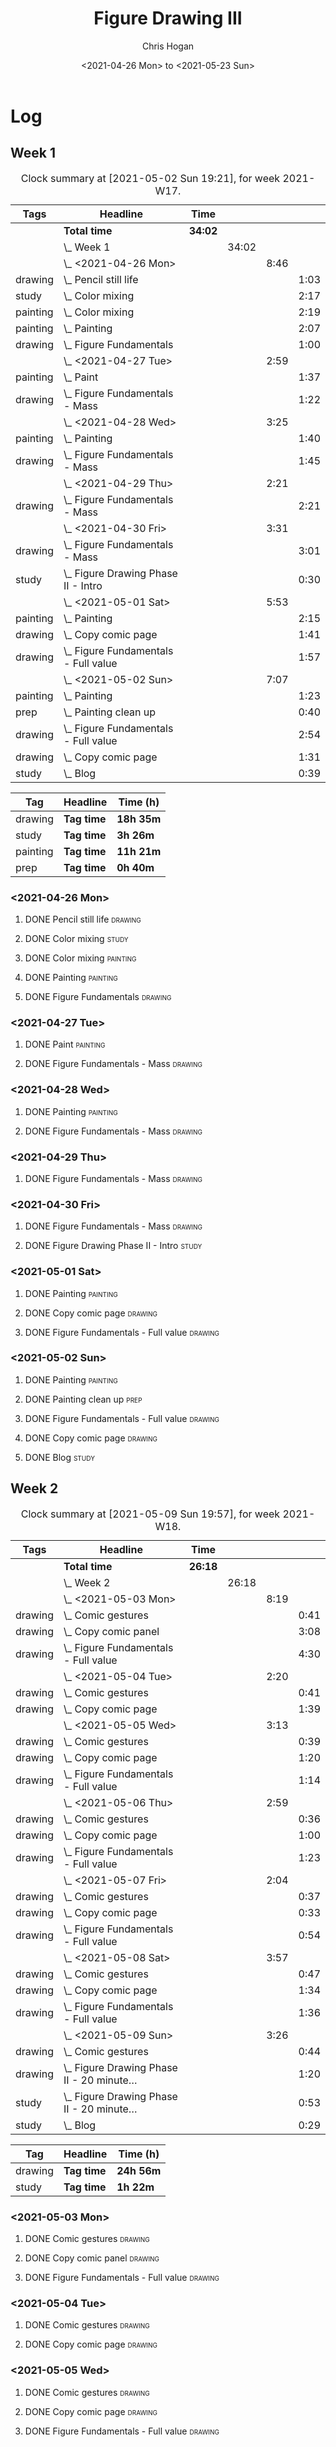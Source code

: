 #+TITLE: Figure Drawing III
#+AUTHOR: Chris Hogan
#+DATE: <2021-04-26 Mon> to <2021-05-23 Sun>

* Log
** Week 1
  #+BEGIN: clocktable :scope subtree :maxlevel 6 :block thisweek :tags t
  #+CAPTION: Clock summary at [2021-05-02 Sun 19:21], for week 2021-W17.
  | Tags     | Headline                                 | Time    |       |      |      |
  |----------+------------------------------------------+---------+-------+------+------|
  |          | *Total time*                             | *34:02* |       |      |      |
  |----------+------------------------------------------+---------+-------+------+------|
  |          | \_  Week 1                               |         | 34:02 |      |      |
  |          | \_    <2021-04-26 Mon>                   |         |       | 8:46 |      |
  | drawing  | \_      Pencil still life                |         |       |      | 1:03 |
  | study    | \_      Color mixing                     |         |       |      | 2:17 |
  | painting | \_      Color mixing                     |         |       |      | 2:19 |
  | painting | \_      Painting                         |         |       |      | 2:07 |
  | drawing  | \_      Figure Fundamentals              |         |       |      | 1:00 |
  |          | \_    <2021-04-27 Tue>                   |         |       | 2:59 |      |
  | painting | \_      Paint                            |         |       |      | 1:37 |
  | drawing  | \_      Figure Fundamentals - Mass       |         |       |      | 1:22 |
  |          | \_    <2021-04-28 Wed>                   |         |       | 3:25 |      |
  | painting | \_      Painting                         |         |       |      | 1:40 |
  | drawing  | \_      Figure Fundamentals - Mass       |         |       |      | 1:45 |
  |          | \_    <2021-04-29 Thu>                   |         |       | 2:21 |      |
  | drawing  | \_      Figure Fundamentals - Mass       |         |       |      | 2:21 |
  |          | \_    <2021-04-30 Fri>                   |         |       | 3:31 |      |
  | drawing  | \_      Figure Fundamentals - Mass       |         |       |      | 3:01 |
  | study    | \_      Figure Drawing Phase II - Intro  |         |       |      | 0:30 |
  |          | \_    <2021-05-01 Sat>                   |         |       | 5:53 |      |
  | painting | \_      Painting                         |         |       |      | 2:15 |
  | drawing  | \_      Copy comic page                  |         |       |      | 1:41 |
  | drawing  | \_      Figure Fundamentals - Full value |         |       |      | 1:57 |
  |          | \_    <2021-05-02 Sun>                   |         |       | 7:07 |      |
  | painting | \_      Painting                         |         |       |      | 1:23 |
  | prep     | \_      Painting clean up                |         |       |      | 0:40 |
  | drawing  | \_      Figure Fundamentals - Full value |         |       |      | 2:54 |
  | drawing  | \_      Copy comic page                  |         |       |      | 1:31 |
  | study    | \_      Blog                             |         |       |      | 0:39 |
  #+END:
  
#+BEGIN: clocktable-by-tag :scope subtree :maxlevel 6 :match ("drawing" "study" "painting" "prep")
| Tag      | Headline   | Time (h)  |
|----------+------------+-----------|
| drawing  | *Tag time* | *18h 35m* |
|----------+------------+-----------|
| study    | *Tag time* | *3h 26m*  |
|----------+------------+-----------|
| painting | *Tag time* | *11h 21m* |
|----------+------------+-----------|
| prep     | *Tag time* | *0h 40m*  |

#+END:
*** <2021-04-26 Mon>
**** DONE Pencil still life                                         :drawing:
     :LOGBOOK:
     CLOCK: [2021-04-26 Mon 08:45]--[2021-04-26 Mon 09:48] =>  1:03
     :END:
**** DONE Color mixing                                                :study:
     :LOGBOOK:
     CLOCK: [2021-04-26 Mon 17:49]--[2021-04-26 Mon 18:03] =>  0:14
     CLOCK: [2021-04-26 Mon 13:27]--[2021-04-26 Mon 13:42] =>  0:15
     CLOCK: [2021-04-26 Mon 09:48]--[2021-04-26 Mon 11:36] =>  1:48
     :END:
**** DONE Color mixing                                             :painting:
     :LOGBOOK:
     CLOCK: [2021-04-26 Mon 13:42]--[2021-04-26 Mon 16:01] =>  2:19
     :END:
**** DONE Painting                                                 :painting:
     :LOGBOOK:
     CLOCK: [2021-04-26 Mon 18:03]--[2021-04-26 Mon 20:10] =>  2:07
     :END:
**** DONE Figure Fundamentals                                       :drawing:
     :LOGBOOK:
     CLOCK: [2021-04-26 Mon 20:11]--[2021-04-26 Mon 21:11] =>  1:00
     :END:
*** <2021-04-27 Tue>
**** DONE Paint                                                    :painting:
     :LOGBOOK:
     CLOCK: [2021-04-27 Tue 18:15]--[2021-04-27 Tue 19:52] =>  1:37
     :END:
**** DONE Figure Fundamentals - Mass                                :drawing:
     :LOGBOOK:
     CLOCK: [2021-04-27 Tue 21:00]--[2021-04-27 Tue 21:25] =>  0:25
     CLOCK: [2021-04-27 Tue 19:52]--[2021-04-27 Tue 20:49] =>  0:57
     :END:
*** <2021-04-28 Wed>
**** DONE Painting                                                 :painting:
     :LOGBOOK:
     CLOCK: [2021-04-28 Wed 18:03]--[2021-04-28 Wed 19:43] =>  1:40
     :END:
**** DONE Figure Fundamentals - Mass                                :drawing:
     :LOGBOOK:
     CLOCK: [2021-04-28 Wed 19:43]--[2021-04-28 Wed 21:28] =>  1:45
     :END:
*** <2021-04-29 Thu>
**** DONE Figure Fundamentals - Mass                                :drawing:
     :LOGBOOK:
     CLOCK: [2021-04-29 Thu 18:59]--[2021-04-29 Thu 21:20] =>  2:21
     :END:
*** <2021-04-30 Fri>
**** DONE Figure Fundamentals - Mass                                :drawing:
     :LOGBOOK:
     CLOCK: [2021-04-30 Fri 17:51]--[2021-04-30 Fri 20:52] =>  3:01
     :END:
**** DONE Figure Drawing Phase II - Intro                             :study:
     :LOGBOOK:
     CLOCK: [2021-04-30 Fri 22:00]--[2021-04-30 Fri 22:30] =>  0:30
     :END:
*** <2021-05-01 Sat>
**** DONE Painting                                                 :painting:
     :LOGBOOK:
     CLOCK: [2021-05-01 Sat 08:42]--[2021-05-01 Sat 10:57] =>  2:15
     :END:
**** DONE Copy comic page                                           :drawing:
     :LOGBOOK:
     CLOCK: [2021-05-01 Sat 18:04]--[2021-05-01 Sat 19:04] =>  1:00
     CLOCK: [2021-05-01 Sat 11:00]--[2021-05-01 Sat 11:41] =>  0:41
     :END:
**** DONE Figure Fundamentals - Full value                          :drawing:
     :LOGBOOK:
     CLOCK: [2021-05-01 Sat 19:04]--[2021-05-01 Sat 21:01] =>  1:57
     :END:
*** <2021-05-02 Sun>
**** DONE Painting                                                 :painting:
     :LOGBOOK:
     CLOCK: [2021-05-02 Sun 09:01]--[2021-05-02 Sun 10:24] =>  1:23
     :END:
**** DONE Painting clean up                                            :prep:
     :LOGBOOK:
     CLOCK: [2021-05-02 Sun 10:24]--[2021-05-02 Sun 11:04] =>  0:40
     :END:
**** DONE Figure Fundamentals - Full value                          :drawing:
     :LOGBOOK:
     CLOCK: [2021-05-02 Sun 13:02]--[2021-05-02 Sun 15:00] =>  1:58
     CLOCK: [2021-05-02 Sun 11:04]--[2021-05-02 Sun 12:00] =>  0:56
     :END:
**** DONE Copy comic page                                           :drawing:
     :LOGBOOK:
     CLOCK: [2021-05-02 Sun 17:11]--[2021-05-02 Sun 18:42] =>  1:31
     :END:
**** DONE Blog                                                        :study:
     :LOGBOOK:
     CLOCK: [2021-05-02 Sun 18:42]--[2021-05-02 Sun 19:21] =>  0:39
     :END:
** Week 2
  #+BEGIN: clocktable :scope subtree :maxlevel 6 :block thisweek :tags t
  #+CAPTION: Clock summary at [2021-05-09 Sun 19:57], for week 2021-W18.
  | Tags    | Headline                                       | Time    |       |      |      |
  |---------+------------------------------------------------+---------+-------+------+------|
  |         | *Total time*                                   | *26:18* |       |      |      |
  |---------+------------------------------------------------+---------+-------+------+------|
  |         | \_  Week 2                                     |         | 26:18 |      |      |
  |         | \_    <2021-05-03 Mon>                         |         |       | 8:19 |      |
  | drawing | \_      Comic gestures                         |         |       |      | 0:41 |
  | drawing | \_      Copy comic panel                       |         |       |      | 3:08 |
  | drawing | \_      Figure Fundamentals - Full value       |         |       |      | 4:30 |
  |         | \_    <2021-05-04 Tue>                         |         |       | 2:20 |      |
  | drawing | \_      Comic gestures                         |         |       |      | 0:41 |
  | drawing | \_      Copy comic page                        |         |       |      | 1:39 |
  |         | \_    <2021-05-05 Wed>                         |         |       | 3:13 |      |
  | drawing | \_      Comic gestures                         |         |       |      | 0:39 |
  | drawing | \_      Copy comic page                        |         |       |      | 1:20 |
  | drawing | \_      Figure Fundamentals - Full value       |         |       |      | 1:14 |
  |         | \_    <2021-05-06 Thu>                         |         |       | 2:59 |      |
  | drawing | \_      Comic gestures                         |         |       |      | 0:36 |
  | drawing | \_      Copy comic page                        |         |       |      | 1:00 |
  | drawing | \_      Figure Fundamentals - Full value       |         |       |      | 1:23 |
  |         | \_    <2021-05-07 Fri>                         |         |       | 2:04 |      |
  | drawing | \_      Comic gestures                         |         |       |      | 0:37 |
  | drawing | \_      Copy comic page                        |         |       |      | 0:33 |
  | drawing | \_      Figure Fundamentals - Full value       |         |       |      | 0:54 |
  |         | \_    <2021-05-08 Sat>                         |         |       | 3:57 |      |
  | drawing | \_      Comic gestures                         |         |       |      | 0:47 |
  | drawing | \_      Copy comic page                        |         |       |      | 1:34 |
  | drawing | \_      Figure Fundamentals - Full value       |         |       |      | 1:36 |
  |         | \_    <2021-05-09 Sun>                         |         |       | 3:26 |      |
  | drawing | \_      Comic gestures                         |         |       |      | 0:44 |
  | drawing | \_      Figure Drawing Phase II - 20 minute... |         |       |      | 1:20 |
  | study   | \_      Figure Drawing Phase II - 20 minute... |         |       |      | 0:53 |
  | study   | \_      Blog                                   |         |       |      | 0:29 |
  #+END:
 
#+BEGIN: clocktable-by-tag :scope subtree :maxlevel 6 :match ("drawing" "study")
| Tag     | Headline   | Time (h)  |
|---------+------------+-----------|
| drawing | *Tag time* | *24h 56m* |
|---------+------------+-----------|
| study   | *Tag time* | *1h 22m*  |

#+END:
*** <2021-05-03 Mon>
**** DONE Comic gestures                                            :drawing:
     :LOGBOOK:
     CLOCK: [2021-05-03 Mon 08:48]--[2021-05-03 Mon 09:29] =>  0:41
     :END:
**** DONE Copy comic panel                                          :drawing:
     :LOGBOOK:
     CLOCK: [2021-05-03 Mon 18:17]--[2021-05-03 Mon 19:12] =>  0:55
     CLOCK: [2021-05-03 Mon 09:29]--[2021-05-03 Mon 11:42] =>  2:13
     :END:
**** DONE Figure Fundamentals - Full value                          :drawing:
     :LOGBOOK:
     CLOCK: [2021-05-03 Mon 19:22]--[2021-05-03 Mon 21:28] =>  2:06
     CLOCK: [2021-05-03 Mon 13:29]--[2021-05-03 Mon 15:53] =>  2:24
     :END:
*** <2021-05-04 Tue>
**** DONE Comic gestures                                            :drawing:
     :LOGBOOK:
     CLOCK: [2021-05-04 Tue 18:20]--[2021-05-04 Tue 19:01] =>  0:41
     :END:
**** DONE Copy comic page                                           :drawing:
     :LOGBOOK:
     CLOCK: [2021-05-04 Tue 19:01]--[2021-05-04 Tue 20:40] =>  1:39
     :END:
*** <2021-05-05 Wed>
**** DONE Comic gestures                                            :drawing:
     :LOGBOOK:
     CLOCK: [2021-05-05 Wed 18:06]--[2021-05-05 Wed 18:45] =>  0:39
     :END:
**** DONE Copy comic page                                           :drawing:
     :LOGBOOK:
     CLOCK: [2021-05-05 Wed 18:45]--[2021-05-05 Wed 20:05] =>  1:20
     :END:
**** DONE Figure Fundamentals - Full value                          :drawing:
     :LOGBOOK:
     CLOCK: [2021-05-05 Wed 20:06]--[2021-05-05 Wed 21:20] =>  1:14
     :END:
*** <2021-05-06 Thu>
**** DONE Comic gestures                                            :drawing:
     :LOGBOOK:
     CLOCK: [2021-05-06 Thu 18:10]--[2021-05-06 Thu 18:46] =>  0:36
     :END:
**** DONE Copy comic page                                           :drawing:
     :LOGBOOK:
     CLOCK: [2021-05-06 Thu 18:46]--[2021-05-06 Thu 19:46] =>  1:00
     :END:
**** DONE Figure Fundamentals - Full value                          :drawing:
     :LOGBOOK:
     CLOCK: [2021-05-06 Thu 19:46]--[2021-05-06 Thu 21:09] =>  1:23
     :END:
*** <2021-05-07 Fri>
**** DONE Comic gestures                                            :drawing:
     :LOGBOOK:
     CLOCK: [2021-05-07 Fri 17:53]--[2021-05-07 Fri 18:30] =>  0:37
     :END:
**** DONE Copy comic page                                           :drawing:
     :LOGBOOK:
     CLOCK: [2021-05-07 Fri 18:30]--[2021-05-07 Fri 19:03] =>  0:33
     :END:
**** DONE Figure Fundamentals - Full value                          :drawing:
     :LOGBOOK:
     CLOCK: [2021-05-07 Fri 19:03]--[2021-05-07 Fri 19:57] =>  0:54
     :END:
*** <2021-05-08 Sat>
**** DONE Comic gestures                                            :drawing:
     :LOGBOOK:
     CLOCK: [2021-05-08 Sat 09:04]--[2021-05-08 Sat 09:51] =>  0:47
     :END:
**** DONE Copy comic page                                           :drawing:
     :LOGBOOK:
     CLOCK: [2021-05-08 Sat 09:51]--[2021-05-08 Sat 11:25] =>  1:34
     :END:
**** DONE Figure Fundamentals - Full value                          :drawing:
     :LOGBOOK:
     CLOCK: [2021-05-08 Sat 14:39]--[2021-05-08 Sat 15:43] =>  1:04
     CLOCK: [2021-05-08 Sat 11:25]--[2021-05-08 Sat 11:57] =>  0:32
     :END:
*** <2021-05-09 Sun>
**** DONE Comic gestures                                            :drawing:
     :LOGBOOK:
     CLOCK: [2021-05-09 Sun 10:00]--[2021-05-09 Sun 10:44] =>  0:44
     :END:
**** DONE Figure Drawing Phase II - 20 minute lay-ins male          :drawing:
     :LOGBOOK:
     CLOCK: [2021-05-09 Sun 18:14]--[2021-05-09 Sun 18:48] =>  0:34
     CLOCK: [2021-05-09 Sun 14:20]--[2021-05-09 Sun 14:50] =>  0:30
     CLOCK: [2021-05-09 Sun 10:44]--[2021-05-09 Sun 11:00] =>  0:16
     :END:
**** DONE Figure Drawing Phase II - 20 minute lay-ins male            :study:
     :LOGBOOK:
     CLOCK: [2021-05-09 Sun 22:00]--[2021-05-09 Sun 22:20] =>  0:20
     CLOCK: [2021-05-09 Sun 11:01]--[2021-05-09 Sun 11:34] =>  0:33
     :END:
**** DONE Blog :study:
     :LOGBOOK:
     CLOCK: [2021-05-09 Sun 19:28]--[2021-05-09 Sun 19:57] =>  0:29
     :END:
** Week 3
  #+BEGIN: clocktable :scope subtree :maxlevel 6 :block thisweek :tags t
  #+CAPTION: Clock summary at [2021-05-10 Mon 21:21], for week 2021-W19.
  | Tags    | Headline                                       | Time   |      |      |      |
  |---------+------------------------------------------------+--------+------+------+------|
  |         | *Total time*                                   | *3:20* |      |      |      |
  |---------+------------------------------------------------+--------+------+------+------|
  |         | \_  Week 3                                     |        | 3:20 |      |      |
  |         | \_    <2021-05-10 Mon>                         |        |      | 3:20 |      |
  | drawing | \_      Comic gesture session                  |        |      |      | 0:36 |
  | drawing | \_      Figure Drawing Phase II - 20 minute... |        |      |      | 1:30 |
  | study   | \_      Figure Drawing Phase II - 20 minute... |        |      |      | 1:14 |
  #+END:
 
#+BEGIN: clocktable-by-tag :scope subtree :maxlevel 6 :match ("drawing" "study")
| Tag     | Headline   | Time (h) |
|---------+------------+----------|
| drawing | *Tag time* | *2h 6m*  |
|---------+------------+----------|
| study   | *Tag time* | *1h 14m* |

#+END:
*** <2021-05-10 Mon>
**** DONE Comic gesture session                                     :drawing:
     :LOGBOOK:
     CLOCK: [2021-05-10 Mon 10:18]--[2021-05-10 Mon 10:54] =>  0:36
     :END:
**** DONE Figure Drawing Phase II - 20 minute lay-ins male          :drawing:
     :LOGBOOK:
     CLOCK: [2021-05-10 Mon 18:02]--[2021-05-10 Mon 19:04] =>  1:02
     CLOCK: [2021-05-10 Mon 10:54]--[2021-05-10 Mon 11:22] =>  0:28
     :END:
**** DONE Figure Drawing Phase II - 20 minute lay-ins male            :study:
     :LOGBOOK:
     CLOCK: [2021-05-10 Mon 22:00]--[2021-05-10 Mon 22:20] =>  0:20
     CLOCK: [2021-05-10 Mon 19:04]--[2021-05-10 Mon 19:58] =>  0:54
     :END:
** Week 4
